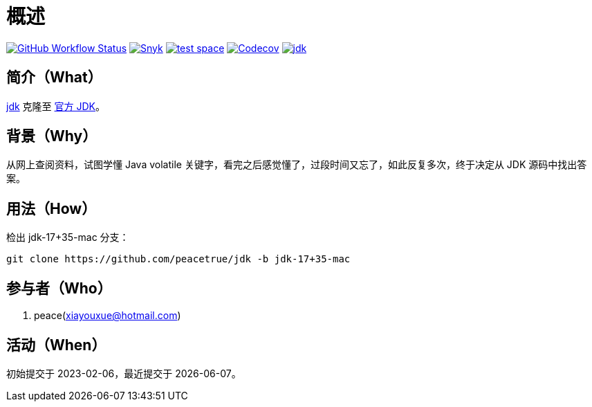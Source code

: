 = 概述
:website: https://peacetrue.github.io
:app-group: com.github.peacetrue
:app-name: jdk

image:https://img.shields.io/github/actions/workflow/status/peacetrue/{app-name}/main.yml?branch=master["GitHub Workflow Status",link="https://github.com/peacetrue/{app-name}/actions"]
image:https://snyk.io/test/github/peacetrue/{app-name}/badge.svg["Snyk",link="https://app.snyk.io/org/peacetrue"]
image:https://img.shields.io/testspace/tests/peacetrue/peacetrue:{app-name}/master["test space",link="https://peacetrue.testspace.com/"]
image:https://img.shields.io/codecov/c/github/peacetrue/{app-name}/master["Codecov",link="https://app.codecov.io/gh/peacetrue/{app-name}"]
image:https://img.shields.io/nexus/r/{app-group}/{app-name}?label={app-name}&server=https%3A%2F%2Foss.sonatype.org%2F["{app-name}",link="https://search.maven.org/search?q={app-name}"]

//@formatter:off

== 简介（What）

{website}/{app-name}/[{app-name}] 克隆至 https://github.com/peacetrue/jdk.git[官方 JDK^]。

== 背景（Why）

从网上查阅资料，试图学懂 Java  volatile 关键字，看完之后感觉懂了，过段时间又忘了，如此反复多次，终于决定从 JDK 源码中找出答案。

== 用法（How）

检出 jdk-17+35-mac 分支：

[source%nowrap,bash]
----
git clone https://github.com/peacetrue/jdk -b jdk-17+35-mac
----

== 参与者（Who）

. peace(xiayouxue@hotmail.com)

== 活动（When）

初始提交于 2023-02-06，最近提交于 {docdate}。
